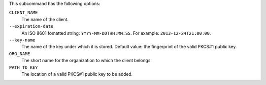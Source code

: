 .. The contents of this file are included in multiple topics.
.. This file describes a command or a sub-command for chef-server-ctl.
.. This file should not be changed in a way that hinders its ability to appear in multiple documentation sets.


This subcommand has the following options:

``CLIENT_NAME``
   The name of the client.

``--expiration-date``
   An ISO 8601 fomatted string: ``YYYY-MM-DDTHH:MM:SS``. For example: ``2013-12-24T21:00:00``.

``--key-name``
   The name of the key under which it is stored. Default value: the fingerprint of the valid PKCS#1 public key.

``ORG_NAME``
   The short name for the organization to which the client belongs.

``PATH_TO_KEY``
   The location of a valid PKCS#1 public key to be added.

